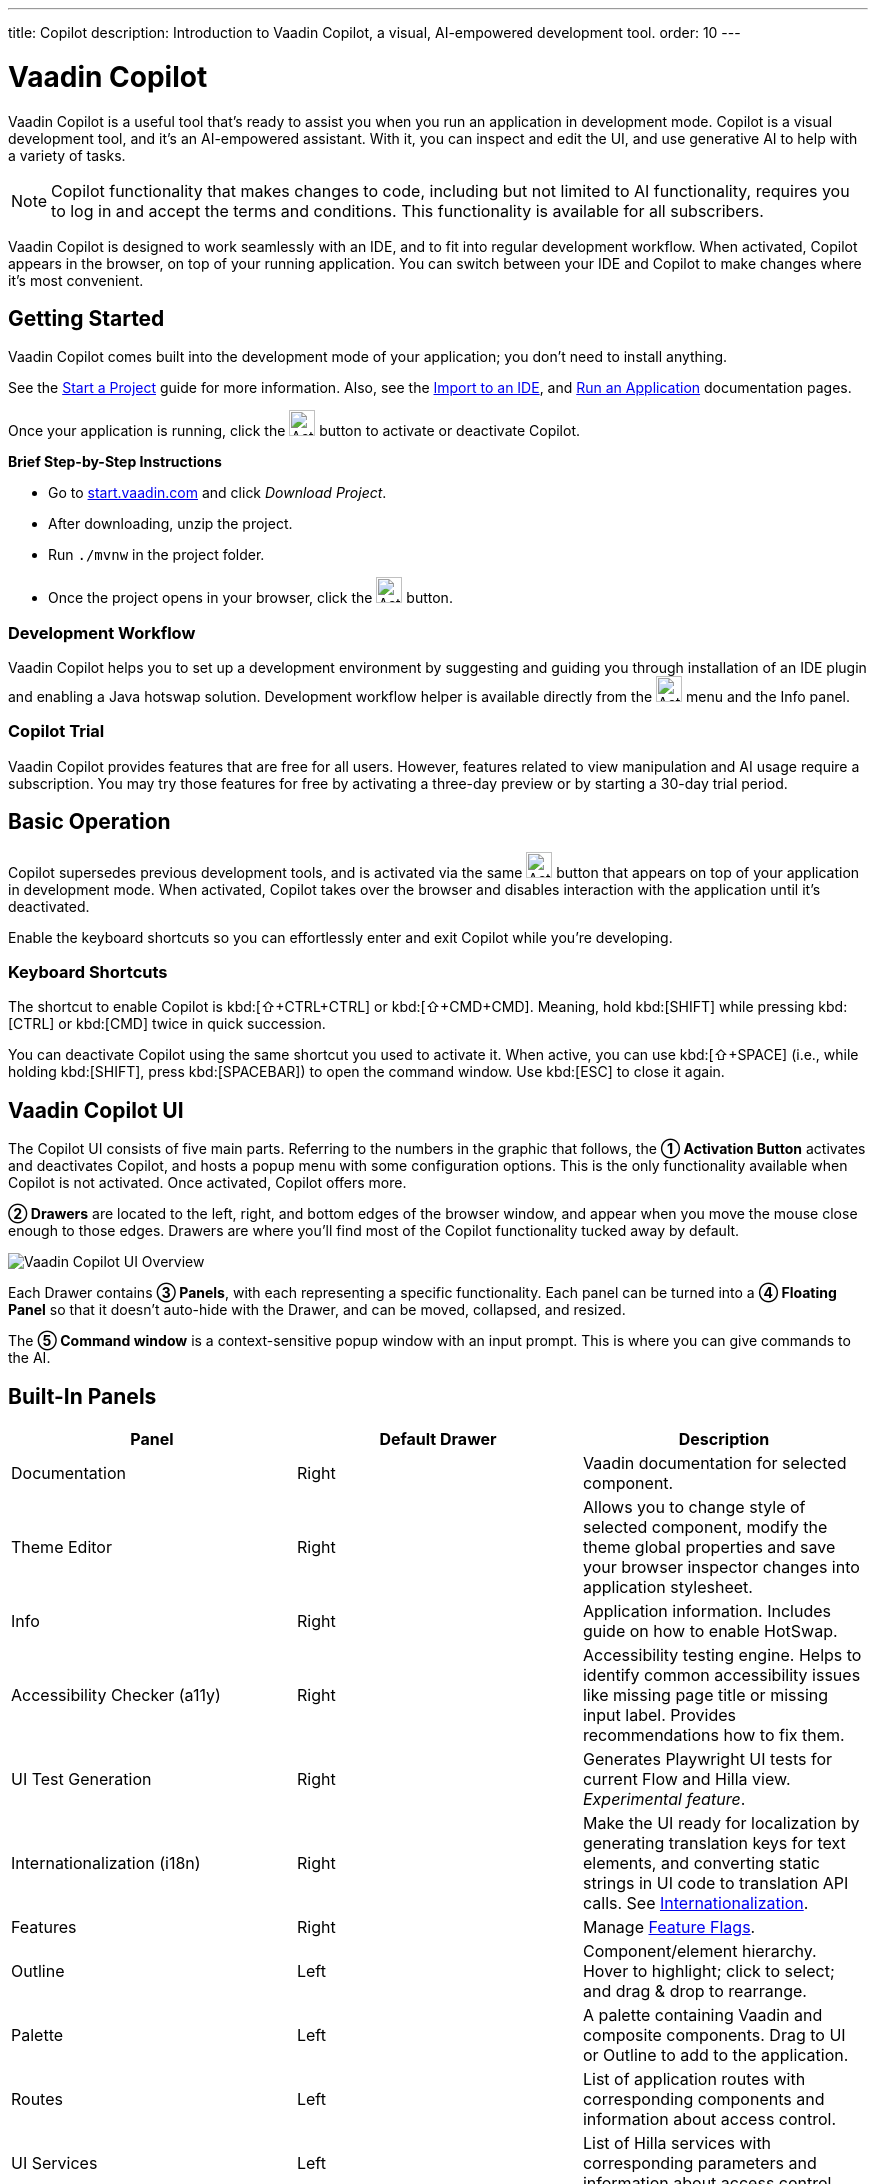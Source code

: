 ---
title: Copilot
description: Introduction to Vaadin Copilot, a visual, AI-empowered development tool.
order: 10
---


= [since:com.vaadin:vaadin@V24.4]#Vaadin Copilot#

Vaadin Copilot is a useful tool that's ready to assist you when you run an application in development mode. Copilot is a visual development tool, and it's an AI-empowered assistant. With it, you can inspect and edit the UI, and use generative AI to help with a variety of tasks.

[NOTE]
Copilot functionality that makes changes to code, including but not limited to AI functionality, requires you to log in and accept the terms and conditions. This functionality is available for all subscribers.

Vaadin Copilot is designed to work seamlessly with an IDE, and to fit into regular development workflow. When activated, Copilot appears in the browser, on top of your running application. You can switch between your IDE and Copilot to make changes where it's most convenient.


== Getting Started

Vaadin Copilot comes built into the development mode of your application; you don't need to install anything.

See the <</getting-started/project#, Start a Project>> guide for more information. Also, see the <</getting-started/import#, Import to an IDE>>, and <</getting-started/run#, Run an Application>> documentation pages.

Once your application is running, click the image:images/activation-button.png[Activation button,26] button to activate or deactivate Copilot.

*Brief Step-by-Step Instructions*

- Go to https://start.vaadin.com/?preset=hilla[start.vaadin.com] and click _Download Project_.
- After downloading, unzip the project.
- Run `./mvnw` in the project folder.
- Once the project opens in your browser, click the image:images/activation-button.png[Activation button,26] button.


=== Development Workflow

Vaadin Copilot helps you to set up a development environment by suggesting and guiding you through installation of an IDE plugin and enabling a Java hotswap solution. Development workflow helper is available directly from the image:images/activation-button.png[Activation,26] menu and the Info panel.


=== Copilot Trial

Vaadin Copilot provides features that are free for all users. However, features related to view manipulation and AI usage require a subscription. You may try those features for free by activating a three-day preview or by starting a 30-day trial period.


== Basic Operation

Copilot supersedes previous development tools, and is activated via the same image:images/activation-button.png[Activation,26] button that appears on top of your application in development mode. When activated, Copilot takes over the browser and disables interaction with the application until it's deactivated.

Enable the keyboard shortcuts so you can effortlessly enter and exit Copilot while you're developing.


pass:[<!-- vale Vaadin.Abbr = NO -->]

=== Keyboard Shortcuts

The shortcut to enable Copilot is kbd:[⇧+CTRL+CTRL] or kbd:[⇧+CMD+CMD]. Meaning, hold kbd:[SHIFT] while pressing kbd:[CTRL] or kbd:[CMD] twice in quick succession.

You can deactivate Copilot using the same shortcut you used to activate it. When active, you can use kbd:[⇧+SPACE] (i.e., while holding kbd:[SHIFT], press kbd:[SPACEBAR]) to open the command window. Use kbd:[ESC] to close it again.

pass:[<!-- vale Vaadin.Abbr = YES -->]


== Vaadin Copilot UI

The Copilot UI consists of five main parts. Referring to the numbers in the graphic that follows, the *➀ Activation Button* activates and deactivates Copilot, and hosts a popup menu with some configuration options. This is the only functionality available when Copilot is not activated. Once activated, Copilot offers more.

*➁ Drawers* are located to the left, right, and bottom edges of the browser window, and appear when you move the mouse close enough to those edges. Drawers are where you'll find most of the Copilot functionality tucked away by default.

image::images/overview.png[Vaadin Copilot UI Overview]

Each Drawer contains *➂ Panels*, with each representing a specific functionality. Each panel can be turned into a *➃ Floating Panel* so that it doesn't auto-hide with the Drawer, and can be moved, collapsed, and resized.

The *➄ Command window* is a context-sensitive popup window with an input prompt. This is where you can give commands to the AI.


== Built-In Panels

|===
|Panel |Default Drawer |Description

|Documentation
|Right
|Vaadin documentation for selected component.

|Theme Editor
|Right
|Allows you to change style of selected component, modify the theme global properties and save your browser inspector changes into application stylesheet.

|Info
|Right
|Application information. Includes guide on how to enable HotSwap.

|Accessibility Checker (a11y)
|Right
|Accessibility testing engine. Helps to identify common accessibility issues like missing page title or missing input label. Provides recommendations how to fix them.

|UI Test Generation
|Right
|Generates Playwright UI tests for current Flow and Hilla view. _Experimental feature_.

|Internationalization (i18n)
|Right
|Make the UI ready for localization by generating translation keys for text elements, and converting static strings in UI code to translation API calls. See <<i18n#, Internationalization>>.

|Features
|Right
|Manage <<{articles}/flow/configuration/feature-flags#,Feature Flags>>.

|Outline
|Left
|Component/element hierarchy. Hover to highlight; click to select; and drag & drop to rearrange.

|Palette
|Left
|A palette containing Vaadin and composite components. Drag to UI or Outline to add to the application.

|Routes
|Left
|List of application routes with corresponding components and information about access control.

|UI Services
|Left
|List of Hilla services with corresponding parameters and information about access control.

|Log
|Bottom
|Application debug message log with a preview of Hilla endpoints requests and responses.

|===


== Plugins

Copilot uses a plugin architecture which allows additional functionality to appear as panels. This includes tools such as Vaadin AppSec Kit, as well as third-party plugins.


== Context Menu

*Go to Source*:: Your IDE opens the source file on the row where the component is created.

*Select*:: Convenient way of selecting parent and sibling components.

*Copy*, *Paste*:: Copy and paste selected component. See
<<additional-features,Additional Features>> for more information.

[Read more about additional Copilot features.]

*Wrap with...*:: Add a layout around the selected component.

*Duplicate*:: Make a copy of the component.

*Add click listener*:: A quick way to add a click listener stub to the source code. Your IDE opens the source file on the row where the listener has been added.

*Delete*:: Delete the component.


== Drag & Drop

You can rearrange components by using drag-and-drop. Drop zones appear to visualize where components can be dropped. You can also use drag-and-drop on the Outline, and drag in new components from the Palette.


== AI Assistant

You can ask Copilot to perform tasks related to view manipulation using a natural language prompt in the Command window popup. The AI does its best to fulfill your request. Think of it as a very helpful junior developer, who remembers plenty about topics you might have forgotten or not looked into yet, but is still very inexperienced and needs supervision. It's slower than you on small tasks if you already know exactly how to do them. It's faster, though, if you need to research how to do a task, or if it involves plenty of typing.

Basically, be ready to fix minor mistakes, undo a whole change -- but be prepared to be pleasantly surprised.


== Context & Selection

When you use the AI, it knows a good bit about your project and tech stack -- and which components you've selected, if any. It tries to make use of that information when possible: such as when you refer to a button, selected components, or similar items.


== Example Prompts

To learn how to use Copilot, you might start by trying to perform some small tasks. Below are suggestions of common tasks.

Try to do the following to make a button primary:

[source]
----
> make the button primary
----

This type of task can be slow compared to making the change, manually. However, it can be very useful when you don't remember how to do it in the code.

Bootstrapping a new form or generating placeholder content can be very convenient. Try this:

[source]
----
> add comprehensive fields for contact details and international shipping and billing
----

Prompts can affect multiple components, and take context into account without being very specific in the prompt. To make those changes and addition, try these:

[source]
----
> make the width of each field match the expected input

> add a placeholder to each field
----

The AI may be able to help with UX considerations. Try these tasks:

[source]
----
> follow UX best practices for placeholders

> group fields into natural sections
----


== IDE Integration

When developing UIs, there's a tendency to switch repeatedly between code and the browser to verify and tweak the results. You should be able to code when needed, and do changes directly in the UI when that feels more appropriate.

Vaadin Copilot integrates seamlessly into your regular development workflow. This way you can switch back and forth between the code in your IDE and Copilot, depending on which is appropriate. Copilot considers the file on disk to be the source of truth. All changes are made to the file, then hot deployed to the browser.

To get the best Copilot experience, use the Vaadin plugin for link:https://plugins.jetbrains.com/plugin/23758-vaadin[IntelliJ] or link:https://marketplace.visualstudio.com/items?itemName=vaadin.vaadin-vscode[Visual Studio Code]. The plugin improves saving changes you made into your files and integrates with the undo-functionality (IntelliJ only).

Depending on the IDE, Vaadin plugin might display additional hints for improving development process.


=== Java Hot Swapping

Vaadin IDE plugins introduce `Debug using HotSwap`. This is a run configuration that simplifies the process of running applications with a given hot swap solution.


== Figma to Vaadin

Vaadin Copilot allows users to copy and paste Figma designs that are based on the Vaadin Design System, to create Hilla and Flow views. See the https://www.figma.com/community/file/1430138010973103197/figma-to-vaadin[Figma documentation] to learn more about copying Figma designs to Vaadin.


== Additional Features[[additional-features]]

Copilot has a few additional features worth considering. They're listed in the sub-sections here.


=== Selected Component Toolbar

After selecting view component, toolbar is displayed to provide additional layout options like setting alignment, adjusting padding, or changing a gap.


=== Paste Image

It's possible to paste images into a view. The image file is saved in the project resources directory.


=== Form from Java Bean

Dropping the Java bean file into a view results in a form being created based on the bean's properties types.

Below is an example of this with a Java bean:

[source,java]
----
public class User {

    private String name;

    private Integer age;

    private LocalDate birthday;

    // getters and setters
}
----


== Limitations

It's best to know the limitations of software that you use. These are some known limitations of using Copilot with Vaadin:

- Not all views or hierarchies can be edited via drag-and-drop. In particular, parts of the UI created programmatically (e.g., loops) can cause problems.
- AI makes mistakes.
- AI is currently limited to smaller one-view tasks.
- Code formatting is dependent on user IDE configuration. If the user has configured formatting on a file save, Vaadin IntelliJ plugin triggers it. Otherwise, running code format manually is required.


=== Additional Notes

- Vaadin Copilot contains all of the functionality found previously in Development Tools.
- It's possible to disable Vaadin Copilot using `vaadin.copilot.enable=false` system property.
- It's not possible to disable explicitly any AI features of Vaadin Copilot.
